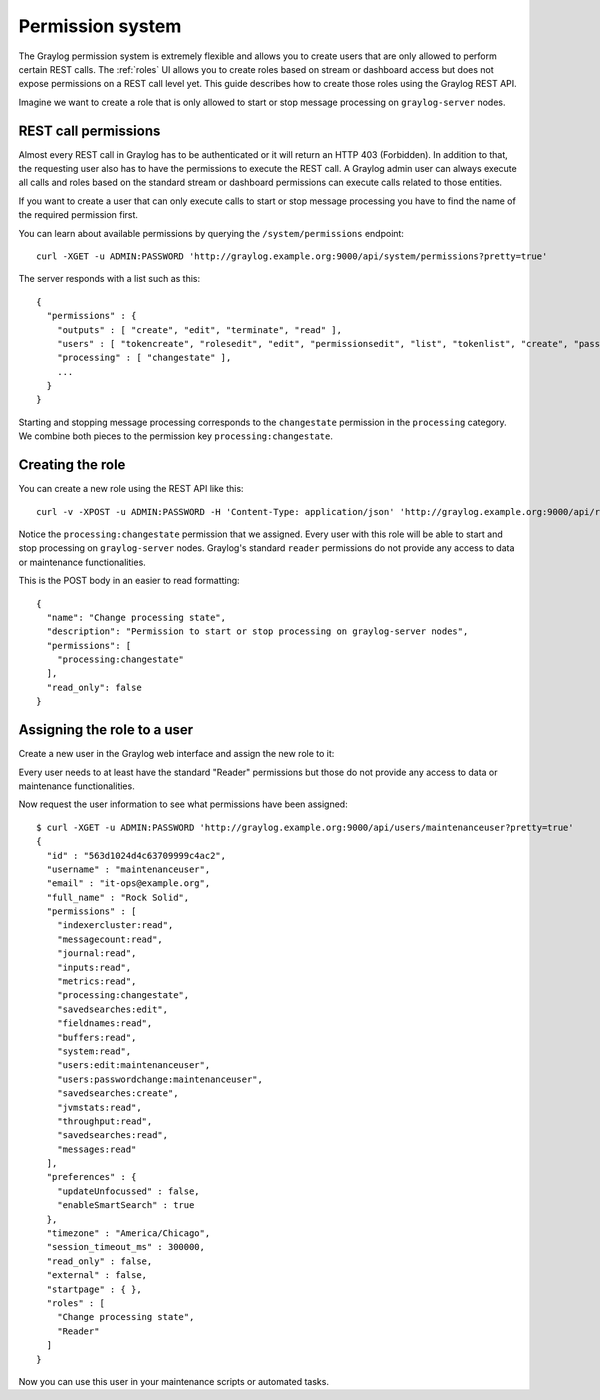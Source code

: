 .. _permissions:

*****************
Permission system
*****************

The Graylog permission system is extremely flexible and allows you to create users that are only allowed to perform
certain REST calls. The :ref:`roles` UI allows you to create roles based on stream or dashboard access but does not
expose permissions on a REST call level yet. This guide describes how to create those roles using the Graylog REST API.

Imagine we want to create a role that is only allowed to start or stop message processing on ``graylog-server`` nodes.


REST call permissions
=====================

Almost every REST call in Graylog has to be authenticated or it will return an HTTP 403 (Forbidden). In addition to that,
the requesting user also has to have the permissions to execute the REST call. A Graylog admin user can always execute
all calls and roles based on the standard stream or dashboard permissions can execute calls related to those entities.

If you want to create a user that can only execute calls to start or stop message processing you have to find the name
of the required permission first.

You can learn about available permissions by querying the ``/system/permissions`` endpoint::

  curl -XGET -u ADMIN:PASSWORD 'http://graylog.example.org:9000/api/system/permissions?pretty=true'

The server responds with a list such as this::

  {
    "permissions" : {
      "outputs" : [ "create", "edit", "terminate", "read" ],
      "users" : [ "tokencreate", "rolesedit", "edit", "permissionsedit", "list", "tokenlist", "create", "passwordchange", "tokenremove" ],
      "processing" : [ "changestate" ],
      ...
    }
  }

Starting and stopping message processing corresponds to the ``changestate`` permission in the ``processing``
category. We combine both pieces to the permission key ``processing:changestate``.


Creating the role
=================

You can create a new role using the REST API like this::

  curl -v -XPOST -u ADMIN:PASSWORD -H 'Content-Type: application/json' 'http://graylog.example.org:9000/api/roles' -d '{"read_only": false,"permissions": ["processing:changestate"],"name": "Change processing state","description": "Permission to start or stop processing on Graylog nodes"}'

Notice the ``processing:changestate`` permission that we assigned. Every user with this role will be able to start and
stop processing on ``graylog-server`` nodes. Graylog's standard ``reader`` permissions do not provide any access to data
or maintenance functionalities.

This is the POST body in an easier to read formatting::

  {
    "name": "Change processing state",
    "description": "Permission to start or stop processing on graylog-server nodes",
    "permissions": [
      "processing:changestate"
    ],
    "read_only": false
  }


Assigning the role to a user
============================

Create a new user in the Graylog web interface and assign the new role to it:

.. image:: /images/sysuser.png

Every user needs to at least have the standard "Reader" permissions but those do not provide any access to data
or maintenance functionalities.

Now request the user information to see what permissions have been assigned::

  $ curl -XGET -u ADMIN:PASSWORD 'http://graylog.example.org:9000/api/users/maintenanceuser?pretty=true'
  {
    "id" : "563d1024d4c63709999c4ac2",
    "username" : "maintenanceuser",
    "email" : "it-ops@example.org",
    "full_name" : "Rock Solid",
    "permissions" : [
      "indexercluster:read",
      "messagecount:read",
      "journal:read",
      "inputs:read",
      "metrics:read",
      "processing:changestate",
      "savedsearches:edit",
      "fieldnames:read",
      "buffers:read",
      "system:read",
      "users:edit:maintenanceuser",
      "users:passwordchange:maintenanceuser",
      "savedsearches:create",
      "jvmstats:read",
      "throughput:read",
      "savedsearches:read",
      "messages:read"
    ],
    "preferences" : {
      "updateUnfocussed" : false,
      "enableSmartSearch" : true
    },
    "timezone" : "America/Chicago",
    "session_timeout_ms" : 300000,
    "read_only" : false,
    "external" : false,
    "startpage" : { },
    "roles" : [
      "Change processing state",
      "Reader"
    ]
  }

Now you can use this user in your maintenance scripts or automated tasks.
